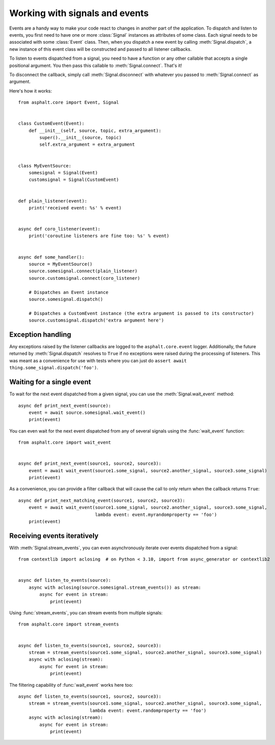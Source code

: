 Working with signals and events
===============================

.. py:currentmodule:: asphalt.core

Events are a handy way to make your code react to changes in another part of the application.
To dispatch and listen to events, you first need to have one or more
:class:`Signal` instances as attributes of some class. Each signal needs to be
associated with some :class:`Event` class. Then, when you dispatch a new event
by calling :meth:`Signal.dispatch`, a new instance of this event class will be
constructed and passed to all listener callbacks.

To listen to events dispatched from a signal, you need to have a function or any other callable
that accepts a single positional argument. You then pass this callable to
:meth:`Signal.connect`. That's it!

To disconnect the callback, simply call :meth:`Signal.disconnect` with whatever
you passed to :meth:`Signal.connect` as argument.

Here's how it works::

    from asphalt.core import Event, Signal


    class CustomEvent(Event):
        def __init__(self, source, topic, extra_argument):
            super().__init__(source, topic)
            self.extra_argument = extra_argument


    class MyEventSource:
        somesignal = Signal(Event)
        customsignal = Signal(CustomEvent)


    def plain_listener(event):
        print('received event: %s' % event)


    async def coro_listener(event):
        print('coroutine listeners are fine too: %s' % event)


    async def some_handler():
        source = MyEventSource()
        source.somesignal.connect(plain_listener)
        source.customsignal.connect(coro_listener)

        # Dispatches an Event instance
        source.somesignal.dispatch()

        # Dispatches a CustomEvent instance (the extra argument is passed to its constructor)
        source.customsignal.dispatch('extra argument here')

Exception handling
------------------

Any exceptions raised by the listener callbacks are logged to the ``asphalt.core.event`` logger.
Additionally, the future returned by :meth:`Signal.dispatch` resolves to
``True`` if no exceptions were raised during the processing of listeners. This was meant as a
convenience for use with tests where you can just do
``assert await thing.some_signal.dispatch('foo')``.

Waiting for a single event
--------------------------

To wait for the next event dispatched from a given signal, you can use the
:meth:`Signal.wait_event` method::

    async def print_next_event(source):
        event = await source.somesignal.wait_event()
        print(event)

You can even wait for the next event dispatched from any of several signals using the
:func:`wait_event` function::

    from asphalt.core import wait_event


    async def print_next_event(source1, source2, source3):
        event = await wait_event(source1.some_signal, source2.another_signal, source3.some_signal)
        print(event)

As a convenience, you can provide a filter callback that will cause the call to only return when
the callback returns ``True``::

    async def print_next_matching_event(source1, source2, source3):
        event = await wait_event(source1.some_signal, source2.another_signal, source3.some_signal,
                                 lambda event: event.myrandomproperty == 'foo')
        print(event)

Receiving events iteratively
----------------------------

With :meth:`Signal.stream_events`, you can even asynchronously iterate over
events dispatched from a signal::

    from contextlib import aclosing  # on Python < 3.10, import from async_generator or contextlib2


    async def listen_to_events(source):
        async with aclosing(source.somesignal.stream_events()) as stream:
            async for event in stream:
                print(event)

Using :func:`stream_events`, you can stream events from multiple signals::

    from asphalt.core import stream_events


    async def listen_to_events(source1, source2, source3):
        stream = stream_events(source1.some_signal, source2.another_signal, source3.some_signal)
        async with aclosing(stream):
            async for event in stream:
                print(event)

The filtering capability of :func:`wait_event` works here too::

    async def listen_to_events(source1, source2, source3):
        stream = stream_events(source1.some_signal, source2.another_signal, source3.some_signal,
                               lambda event: event.randomproperty == 'foo')
        async with aclosing(stream):
            async for event in stream:
                print(event)
